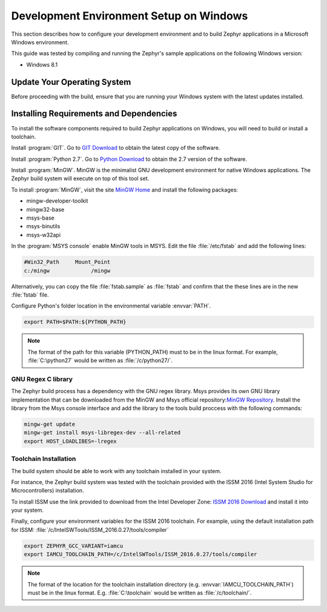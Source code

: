 .. _installing_zephyr_win:

Development Environment Setup on Windows
########################################

This section describes how to configure your development environment and
to build Zephyr applications in a Microsoft Windows environment.

This guide was tested by compiling and running the Zephyr's sample
applications on the following Windows version:

* Windows 8.1

Update Your Operating System
****************************

Before proceeding with the build, ensure that you are running your
Windows system with the latest updates installed.

.. _windows_requirements:

Installing Requirements and Dependencies
****************************************

To install the software components required to build Zephyr applications on
Windows, you will need to build or install a toolchain.

Install :program:`GIT`. Go to `GIT Download`_ to obtain the latest copy of
the software.

Install :program:`Python 2.7`. Go to `Python Download`_ to obtain the 2.7
version of the software.

Install :program:`MinGW`. MinGW is the minimalist GNU development environment
for native Windows applications. The Zephyr build system will execute on top of
this tool set.

To install :program:`MinGW`, visit the site `MinGW Home`_ and install the
following packages:

* mingw-developer-toolkit
* mingw32-base
* msys-base
* msys-binutils
* msys-w32api

In the :program:`MSYS console` enable MinGW tools in MSYS. Edit the
file :file:`/etc/fstab` and add the following lines:

.. code-block:: console

   #Win32_Path     Mount_Point
   c:/mingw             /mingw

Alternatively, you can copy the file :file:`fstab.sample` as :file:`fstab`
and confirm that the these lines are in the new :file:`fstab` file.

Configure Python's folder location in the environmental variable :envvar:`PATH`.

.. code-block:: console

   export PATH=$PATH:${PYTHON_PATH}

.. note:: The format of the path for this variable (PYTHON_PATH) must to be in
   the linux format. For example, :file:`C:\python27` would be written as
   :file:`/c/python27/`.

GNU Regex C library
===================

The Zephyr build process has a dependency with the GNU regex library.
Msys provides its own GNU library implementation that can be downloaded from the
MinGW and Msys official repository:`MinGW Repository`_.
Install the library from the Msys console interface and add the library to the
tools build proccess with the following commands:

.. code-block:: console

   mingw-get update
   mingw-get install msys-libregex-dev --all-related
   export HOST_LOADLIBES=-lregex

Toolchain Installation
======================

The build system should be able to work with any toolchain installed in your system.

For instance, the Zephyr build system was tested with the toolchain provided with
the ISSM 2016 (Intel System Studio for Microcontrollers) installation.

To install ISSM use the link provided to download from the Intel Developer Zone:
`ISSM 2016 Download`_ and install it into your system.

Finally, configure your environment variables for the ISSM 2016 toolchain.
For example, using the default installation path for ISSM:
:file:`/c/IntelSWTools/ISSM_2016.0.27/tools/compiler`

.. code-block:: console

    export ZEPHYR_GCC_VARIANT=iamcu
    export IAMCU_TOOLCHAIN_PATH=/c/IntelSWTools/ISSM_2016.0.27/tools/compiler

.. note:: The format of the location for the toolchain installation directory
   (e.g. :envvar:`IAMCU_TOOLCHAIN_PATH`) must be in the linux format. E.g.
   :file:`C:\toolchain` would be written as :file:`/c/toolchain/`.

.. _GIT Download: https://git-scm.com/download/win
.. _Python Download: https://www.python.org/downloads/
.. _MinGW Home: http://www.mingw.org/
.. _MinGW Repository: http:sourceforge.net/projects/mingw/files/
.. _ISSM 2016 Download: https://software.intel.com/en-us/intel-system-studio-microcontrollers
